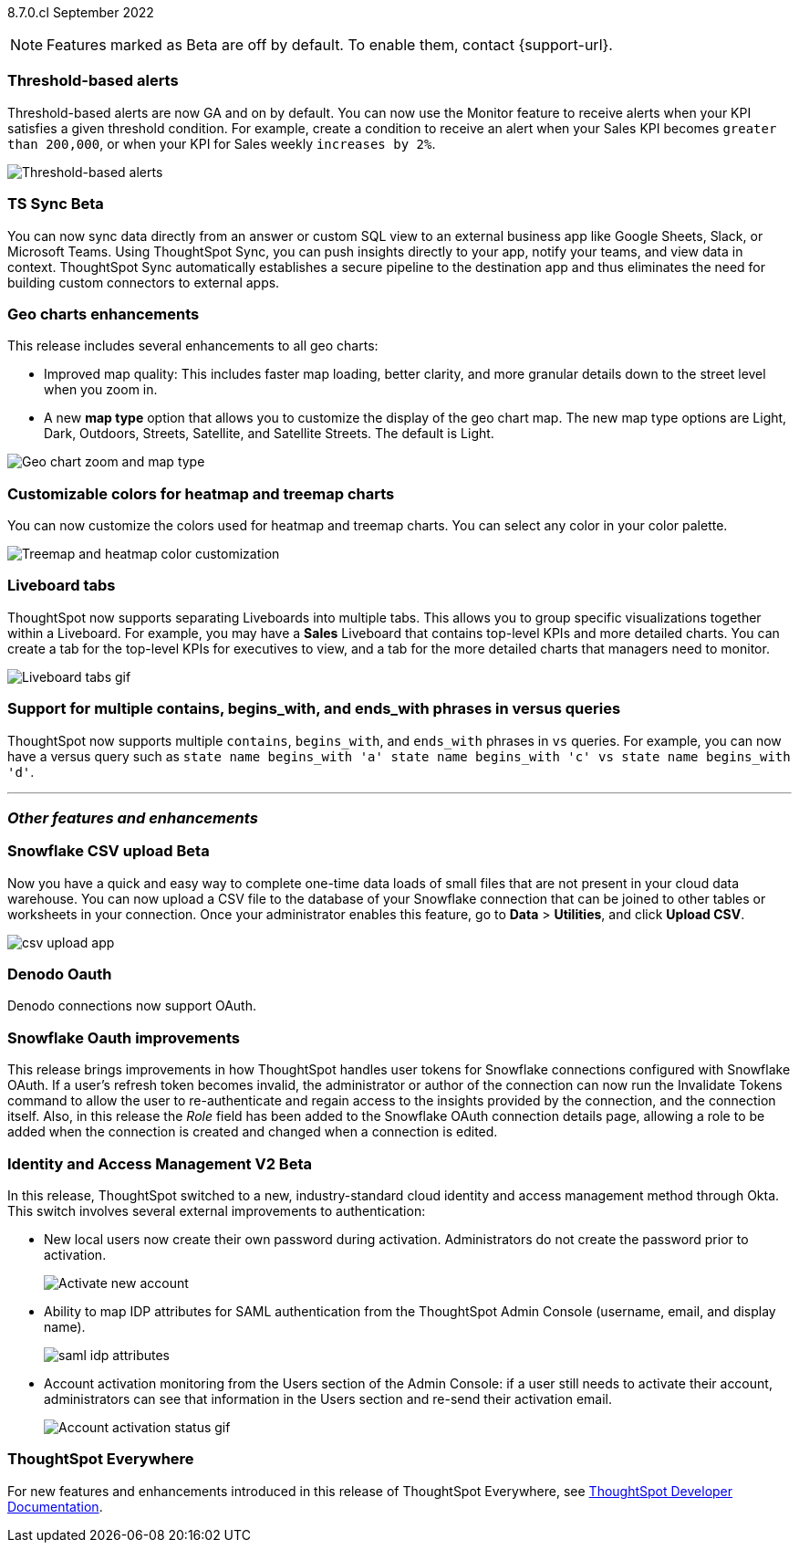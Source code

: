 ifndef::pendo-links[]
[label label-dep]#8.7.0.cl# September 2022
endif::[]
ifdef::pendo-links[]
[label label-dep-whats-new]#8.7.0.cl#
[month-year-whats-new]#September 2022#
endif::[]

ifndef::pendo-links[]
NOTE: Features marked as [.badge.badge-update]#Beta# are off by default. To enable them, contact {support-url}.
endif::[]
ifndef::free-trial-feature[]
ifdef::pendo-links[]
NOTE: Features marked as [.badge.badge-update-whats-new]#Beta# are off by default. To enable them, contact {support-url}.
endif::[]
endif::free-trial-feature[]
[#primary-8-7-0-cl]

[#8-7-0-cl-threshold-alerts]
[discrete]
=== Threshold-based alerts

// Naomi

Threshold-based alerts are now GA and on by default. You can now use the Monitor feature to receive alerts when your KPI satisfies a given threshold condition. For example, create a condition to receive an alert when your Sales KPI becomes `greater than 200,000`, or when your KPI for Sales weekly `increases by 2%`.

image::monitor-threshold-alerts.gif[Threshold-based alerts]

ifdef::pendo-links[]
[#8-7-0-cl-sync]
[discrete]
=== TS Sync [.badge.badge-update-whats-new]#Beta#
endif::[]
ifndef::pendo-links[]
[#8-7-0-cl-sync]
[discrete]
=== TS Sync [.badge.badge-update]#Beta#
endif::[]

// Naomi

You can now sync data directly from an answer or custom SQL view to an external business app like Google Sheets, Slack, or Microsoft Teams. Using ThoughtSpot Sync, you can push insights directly to your app, notify your teams, and view data in context. ThoughtSpot Sync automatically establishes a secure pipeline to the destination app and thus eliminates the need for building custom connectors to external apps.

[#8-7-0-cl-geo-maps]
[discrete]
=== Geo charts enhancements

This release includes several enhancements to all geo charts:

* Improved map quality: This includes faster map loading, better clarity, and more granular details down to the street level when you zoom in.
* A new *map type* option that allows you to customize the display of the geo chart map. The new map type options are Light, Dark, Outdoors, Streets, Satellite, and Satellite Streets. The default is Light.

image::geo-chart-zoom-map-type.gif[Geo chart zoom and map type]

[#8-7-0-cl-treemap-heatmap]
[discrete]
=== Customizable colors for heatmap and treemap charts

You can now customize the colors used for heatmap and treemap charts. You can select any color in your color palette.

image::treemap-new-color.png[Treemap and heatmap color customization]

[#8-7-0-cl-tabs]
[discrete]
=== Liveboard tabs

ThoughtSpot now supports separating Liveboards into multiple tabs. This allows you to group specific visualizations together within a Liveboard. For example, you may have a *Sales* Liveboard that contains top-level KPIs and more detailed charts. You can create a tab for the top-level KPIs for executives to view, and a tab for the more detailed charts that managers need to monitor.

image::liveboard-tabs.gif[Liveboard tabs gif]

////
[#8-7-0-cl-or-contains]
[discrete]
=== Support for OR in contains operator

ThoughtSpot now offers the option to `OR` multiple `contains` clauses for the same attribute in a search, instead of combining them with `AND`, which is the default. For example, with the optional new `OR` behavior, `country name contains 'a' country name contains 'b'` returns results such as `Azerbaijan`, `Bahrain`, `North America`, and `Canada`. With the default `AND` behavior, that search returns `Azerbaijan` and `Bahrain`, but *_not_* `North America` or `Canada`.

To enable this feature, contact {support-url}.
////

[#8-7-0-cl-vs]
[discrete]
=== Support for multiple contains, begins_with, and ends_with phrases in versus queries
ThoughtSpot now supports multiple `contains`, `begins_with`, and `ends_with` phrases in `vs` queries. For example, you can now have a versus query such as `state name begins_with 'a' state name begins_with 'c' vs state name begins_with 'd'`.

//For more information,
//ifndef::pendo-links[]
//see the xref:keywords.adoc#vs[Keyword reference].
//endif::[]
//ifdef::pendo-links[]
//see the xref:keywords.adoc#vs[Keyword reference,window=_blank].
//endif::[]

'''
[#secondary-8-7-0-cl]
[discrete]
=== _Other features and enhancements_



ifdef::pendo-links[]
[#8-7-0-cl-snowflake-csv]
[discrete]
=== Snowflake CSV upload [.badge.badge-update-whats-new]#Beta#
endif::[]
ifndef::pendo-links[]
[#8-7-0-cl-snowflake-csv]
[discrete]
=== Snowflake CSV upload [.badge.badge-update]#Beta#
endif::[]

Now you have a quick and easy way to complete one-time data loads of small files that are not present in your cloud data warehouse. You can now upload a CSV file to the database of your Snowflake connection that can be joined to other tables or worksheets in your connection. Once your administrator enables this feature, go to *Data* > *Utilities*, and click *Upload CSV*.

image::csv-upload-app.png[]
// Mark

[#8-7-0-cl-denodo-oauth]
[discrete]
=== Denodo Oauth

Denodo connections now support OAuth.

// Mark

[#8-7-0-cl-snowflake-oauth]
[discrete]
=== Snowflake Oauth improvements

This release brings improvements in how ThoughtSpot handles user tokens for Snowflake connections configured with Snowflake OAuth. If a user's refresh token becomes invalid, the administrator or author of the connection can now run the Invalidate Tokens command to allow the user to re-authenticate and regain access to the insights provided by the connection, and the connection itself. Also, in this release the _Role_ field has been added to the Snowflake OAuth connection details page, allowing a role to be added when the connection is created and changed when a connection is edited.


// Mark

[#8-7-0-cl-okta]
ifndef::free-trial-feature[]
ifdef::pendo-links[]
[discrete]
=== Identity and Access Management V2 [.badge.badge-update-whats-new]#Beta#
endif::[]
ifndef::pendo-links[]
[discrete]
=== Identity and Access Management V2 [.badge.badge-update]#Beta#
endif::[]

// confirm again that this will be in 8.7.

In this release, ThoughtSpot switched to a new, industry-standard cloud identity and access management method through Okta. This switch involves several external improvements to authentication:

* New local users now create their own password during activation. Administrators do not create the password prior to activation.
+
image::okta-activate-account.png[Activate new account]
* Ability to map IDP attributes for SAML authentication from the ThoughtSpot Admin Console (username, email, and display name).
+
image::saml-idp-attributes.gif[]
//image::saml-attribute-mapping.png[SAML attribute mapping]
* Account activation monitoring from the Users section of the Admin Console: if a user still needs to activate their account, administrators can see that information in the Users section and re-send their activation email.
+
image::user-account-activation-status.gif[Account activation status gif]
//image::admin-portal-account-activation.png[Account activation column]

endif::free-trial-feature[]


ifndef::free-trial-feature[]
[discrete]
=== ThoughtSpot Everywhere

For new features and enhancements introduced in this release of ThoughtSpot Everywhere, see https://developers.thoughtspot.com/docs/?pageid=whats-new[ThoughtSpot Developer Documentation^].
endif::[]